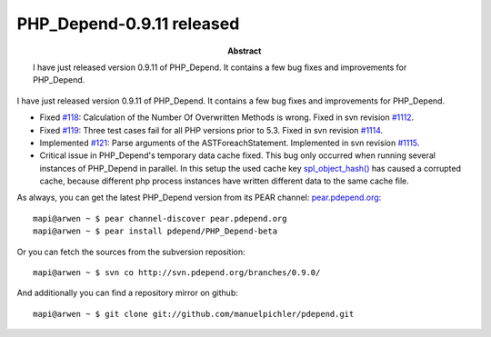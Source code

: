 ==========================
PHP_Depend-0.9.11 released
==========================

:Abstract:
  I have just released version 0.9.11 of PHP_Depend. It contains
  a few bug fixes and improvements for PHP_Depend.

I have just released version 0.9.11 of PHP_Depend. It contains
a few bug fixes and improvements for PHP_Depend.

* Fixed `#118`__: Calculation of the Number Of Overwritten Methods is
  wrong. Fixed in svn revision `#1112`__.
* Fixed `#119`__: Three test cases fail for all PHP versions prior to 5.3.
  Fixed in svn revision `#1114`__.
* Implemented `#121`__: Parse arguments of the ASTForeachStatement. Implemented
  in svn revision `#1115`__.
* Critical issue in PHP_Depend's temporary data cache fixed. This bug 
  only occurred when running several instances of PHP_Depend in
  parallel. In this setup the used cache key `spl_object_hash()`__ has 
  caused a corrupted cache, because different php process instances 
  have written different data to the same cache file.

__ http://tracker.pdepend.org/pdepend/issue_tracker/issue/118
__ http://tracker.pdepend.org/pdepend/browse_code/revision/1112
__ http://tracker.pdepend.org/pdepend/issue_tracker/issue/119
__ http://tracker.pdepend.org/pdepend/browse_code/revision/1114
__ http://tracker.pdepend.org/pdepend/issue_tracker/issue/121
__ http://tracker.pdepend.org/pdepend/browse_code/revision/1115
__ http://php.net/spl_object_hash

As always, you can get the latest PHP_Depend version from its PEAR channel: 
`pear.pdepend.org`__: ::

  mapi@arwen ~ $ pear channel-discover pear.pdepend.org
  mapi@arwen ~ $ pear install pdepend/PHP_Depend-beta

__ http://pear.pdepend.org

Or you can fetch the sources from the subversion reposition: ::

  mapi@arwen ~ $ svn co http://svn.pdepend.org/branches/0.9.0/

And additionally you can find a repository mirror on github: ::

  mapi@arwen ~ $ git clone git://github.com/manuelpichler/pdepend.git


